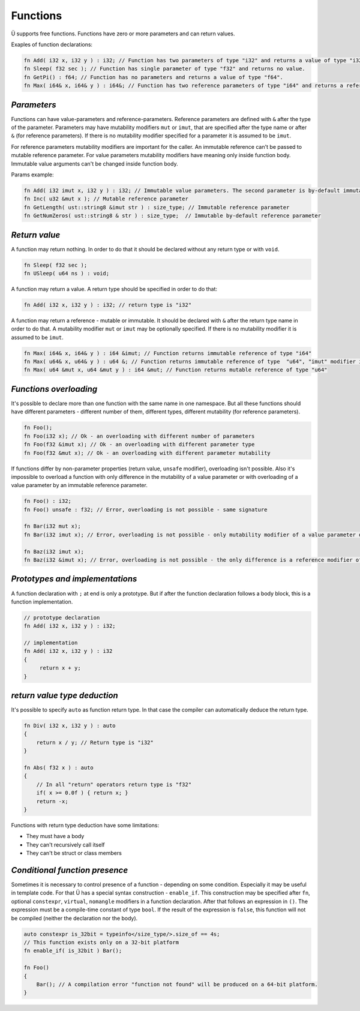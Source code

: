 Functions
=========

Ü supports free functions.
Functions have zero or more parameters and can return values.

Exaples of function declarations:

.. code-block:: u_spr

   fn Add( i32 x, i32 y ) : i32; // Function has two parameters of type "i32" and returns a value of type "i32".
   fn Sleep( f32 sec ); // Function has single parameter of type "f32" and returns no value.
   fn GetPi() : f64; // Function has no parameters and returns a value of type "f64".
   fn Max( i64& x, i64& y ) : i64&; // Function has two reference parameters of type "i64" and returns a reference of the same type.

************
*Parameters*
************

Functions can have value-parameters and reference-parameters.
Reference parameters are defined with ``&`` after the type of the parameter.
Parameters may have mutability modifiers ``mut`` or ``imut``, that are specified after the type name or after ``&`` (for reference parameters).
If there is no mutability modifier specified for a parameter it is assumed to be ``imut``.

For reference parameters mutability modifiers are important for the caller.
An immutable reference can't be passed to mutable reference parameter.
For value parameters mutability modifiers have meaning only inside function body.
Immutable value arguments can't be changed inside function body.

Params example:

.. code-block:: u_spr

   fn Add( i32 imut x, i32 y ) : i32; // Immutable value parameters. The second parameter is by-default immutable.
   fn Inc( u32 &mut x ); // Mutable reference parameter
   fn GetLength( ust::string8 &imut str ) : size_type; // Immutable reference parameter
   fn GetNumZeros( ust::string8 & str ) : size_type;  // Immutable by-default reference parameter

**************
*Return value*
**************

A function may return nothing.
In order to do that it should be declared without any return type or with ``void``.

.. code-block:: u_spr

   fn Sleep( f32 sec );
   fn USleep( u64 ns ) : void;

A function may return a value.
A return type should be specified in order to do that:

.. code-block:: u_spr

   fn Add( i32 x, i32 y ) : i32; // return type is "i32"

A function may return a reference - mutable or immutable.
It should be declared with ``&`` after the return type name in order to do that.
A mutability modifier ``mut`` or ``imut`` may be optionally specified.
If there is no mutability modifier it is assumed to be ``imut``.

.. code-block:: u_spr

   fn Max( i64& x, i64& y ) : i64 &imut; // Function returns immutable reference of type "i64"
   fn Max( u64& x, u64& y ) : u64 &; // Function returns immutable reference of type  "u64", "imut" modifier is implicitly applied
   fn Max( u64 &mut x, u64 &mut y ) : i64 &mut; // Function returns mutable reference of type "u64"

***********************
*Functions overloading*
***********************

It's possible to declare more than one function with the same name in one namespace.
But all these functions should have different parameters - different number of them, different types, different mutability (for reference parameters).

.. code-block:: u_spr

   fn Foo();
   fn Foo(i32 x); // Ok - an overloading with different number of parameters
   fn Foo(f32 &imut x); // Ok - an overloading with different parameter type
   fn Foo(f32 &mut x); // Ok - an overloading with different parameter mutability

If functions differ by non-parameter properties (return value, ``unsafe`` modifier), overloading isn't possible.
Also it's impossible to overload a function with only difference in the mutability of a value parameter or with overloading of a value parameter by an immutable reference parameter.

.. code-block:: u_spr

   fn Foo() : i32;
   fn Foo() unsafe : f32; // Error, overloading is not possible - same signature

   fn Bar(i32 mut x);
   fn Bar(i32 imut x); // Error, overloading is not possible - only mutability modifier of a value parameter differs

   fn Baz(i32 imut x);
   fn Baz(i32 &imut x); // Error, overloading is not possible - the only difference is a reference modifier of an immutable parameter

********************************
*Prototypes and implementations*
********************************

A function declaration with ``;`` at end is only a prototype.
But if after the function declaration follows a body block, this is a function implementation.

.. code-block:: u_spr

   // prototype declaration
   fn Add( i32 x, i32 y ) : i32;
   
   // implementation
   fn Add( i32 x, i32 y ) : i32
   {
        return x + y;
   }

*****************************
*return value type deduction*
*****************************

It's possible to specify ``auto`` as function return type.
In that case the compiler can automatically deduce the return type.

.. code-block:: u_spr

   fn Div( i32 x, i32 y ) : auto
   {
       return x / y; // Return type is "i32"
   }
   
   fn Abs( f32 x ) : auto
   {
       // In all "return" operators return type is "f32"
       if( x >= 0.0f ) { return x; }
       return -x;
   }

Functions with return type deduction have some limitations:

* They must have a body
* They can't recursively call itself
* They can't be struct or class members

*******************************
*Conditional function presence*
*******************************

Sometimes it is necessary to control presence of a function - depending on some condition.
Especially it may be useful in template code.
For that Ü has a special syntax construction - ``enable_if``.
This construction may be specified after ``fn``, optional ``constexpr``, ``virtual``, ``nomangle`` modifiers in a function declaration.
After that follows an expression in ``()``.
The expression must be a compile-time constant of type ``bool``.
If the result of the expression is ``false``, this function will not be compiled (neither the declaration nor the body).

.. code-block:: u_spr

   auto constexpr is_32bit = typeinfo</size_type/>.size_of == 4s;
   // This function exists only on a 32-bit platform
   fn enable_if( is_32bit ) Bar();
   
   fn Foo()
   {
       Bar(); // A compilation error "function not found" will be produced on a 64-bit platform.
   }
